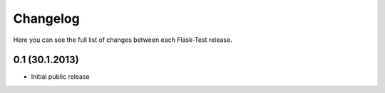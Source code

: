 Changelog
---------

Here you can see the full list of changes between each Flask-Test release.


0.1 (30.1.2013)
^^^^^^^^^^^^^^^^

- Initial public release

